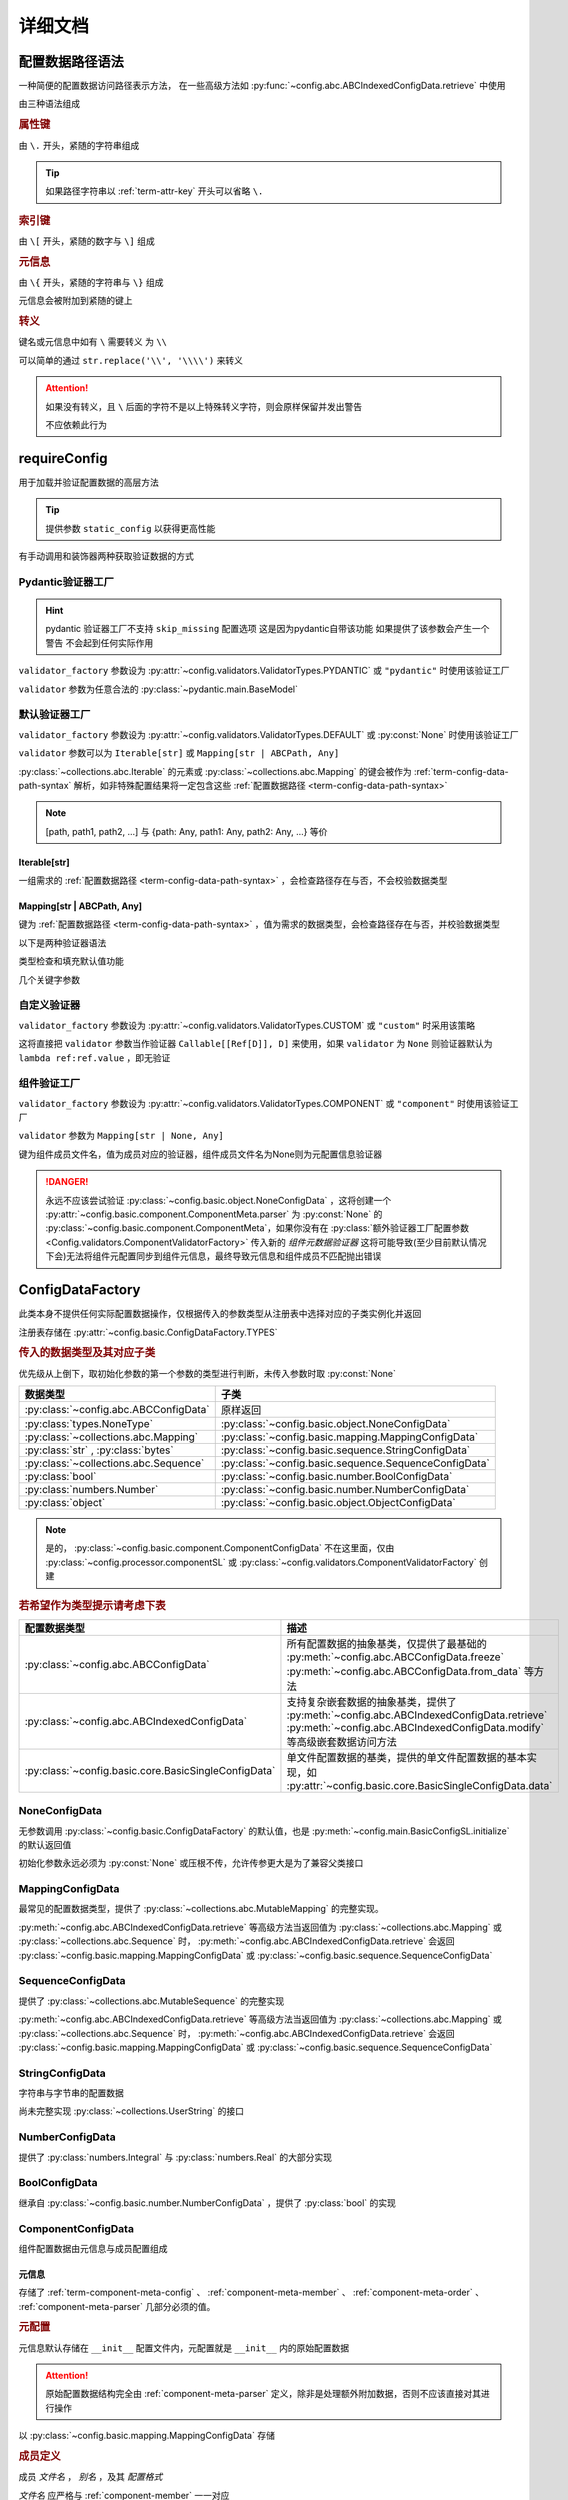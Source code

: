 详细文档
==============

.. _term-config-data-path-syntax:

配置数据路径语法
-----------------

一种简便的配置数据访问路径表示方法，
在一些高级方法如 :py:func:`~config.abc.ABCIndexedConfigData.retrieve` 中使用

由三种语法组成

.. rubric:: 属性键
   :name: term-attr-key

由 ``\.`` 开头，紧随的字符串组成

.. code-block:: python
   :caption: 例

   r"\.key1\.key2\.key3"

.. tip::

   如果路径字符串以 :ref:`term-attr-key` 开头可以省略 ``\.``

   .. code-block:: python
      :caption: 例

      r"key1\.key2\.key3"

      # 这将被视为

      r"\.key1\.key2\.key3"

.. rubric:: 索引键

由 ``\[`` 开头，紧随的数字与 ``\]`` 组成

.. code-block:: python
   :caption: 例

   r"\[0\]"

.. rubric:: 元信息
   :name: term-key-meta

由 ``\{`` 开头，紧随的字符串与 ``\}`` 组成

元信息会被附加到紧随的键上

.. code-block:: python
   :caption: 例

   r"\{meta 1\}\.key\{meta 2\}\[0\]"

   # 这相当于

   [AttrKey("key", meta="meta 1"), IndexKey(0, meta="meta 2")]

.. rubric:: 转义

键名或元信息中如有 ``\`` 需要转义 为 ``\\``

.. code-block:: python
   :caption: 例

   r"\{1\\2\}\.\\key\{2\\2\}\[0\]"

   # 这将解析为

   [AttrKey(r"\key", meta=r"1\2"), IndexKey(0, meta=r"2\2")]

可以简单的通过 ``str.replace('\\', '\\\\')`` 来转义

.. attention::
   如果没有转义，且 ``\`` 后面的字符不是以上特殊转义字符，则会原样保留并发出警告

   不应依赖此行为

.. _detail-requireConfig:

requireConfig
-----------------------------

用于加载并验证配置数据的高层方法

.. tip::

   提供参数 ``static_config`` 以获得更高性能

   .. seealso::
      :py:class:`~config.main.RequiredPath`

有手动调用和装饰器两种获取验证数据的方式

.. code-block:: python
    :caption: 手动调用和装饰器
    :linenos:

    from c41811.config import MappingConfigData
    from c41811.config import JsonSL
    from c41811.config import requireConfig

    JsonSL().register_to()

    require = requireConfig(
        '', "config.json", {
            "config": "data",
        },
    )

    # 调用check手动获取配置数据
    config: MappingConfigData = require.check()
    print(config)  # 打印：{'config': 'data'}


    # 使用装饰器自动注入配置数据
    @require
    def test(cfg):
        print(cfg)  # 打印：{'config': 'data'}


    test()


    class Test:
        @require
        def __init__(self, cfg):
            print(self, cfg)  # 打印：<__main__.Test object at 0x0000025B37D812E0> {'config': 'data'}

        @classmethod
        @require
        def cls_func(cls, cfg):
            print(cls, cfg)  # 打印：<class '__main__.Test'> {'config': 'data'}
            return cls

        @staticmethod
        @require
        def static_func(cfg):
            print(cfg)  # 打印：{'config': 'data'}


    Test().cls_func().static_func()

Pydantic验证器工厂
^^^^^^^^^^^^^^^^^^

.. hint::
   pydantic 验证器工厂不支持 ``skip_missing`` 配置选项
   这是因为pydantic自带该功能
   如果提供了该参数会产生一个警告 不会起到任何实际作用

``validator_factory`` 参数设为 :py:attr:`~config.validators.ValidatorTypes.PYDANTIC` 或 ``"pydantic"`` 时使用该验证工厂

``validator`` 参数为任意合法的 :py:class:`~pydantic.main.BaseModel`

.. code-block:: python
    :caption: 一个简单的pydantic验证器
    :linenos:

    from pydantic import BaseModel
    from pydantic import Field

    from c41811.config import MappingConfigData
    from c41811.config import ConfigFile
    from c41811.config import JsonSL
    from c41811.config import requireConfig
    from c41811.config import save

    JsonSL().register_to()

    save('', "test.json", config=ConfigFile(MappingConfigData({
        "key": "value"
    })))


    class Config(BaseModel):
        key: str = "default value"
        unknown_key: dict = Field(default_factory=dict)


    print(requireConfig('', "test.json", Config, "pydantic").check())
    # 打印：{'key': 'value', 'unknown_key': {}}


默认验证器工厂
^^^^^^^^^^^^^^

``validator_factory`` 参数设为 :py:attr:`~config.validators.ValidatorTypes.DEFAULT` 或 :py:const:`None` 时使用该验证工厂

``validator`` 参数可以为 ``Iterable[str]`` 或 ``Mapping[str | ABCPath, Any]``

:py:class:`~collections.abc.Iterable` 的元素或 :py:class:`~collections.abc.Mapping` 的键会被作为
:ref:`term-config-data-path-syntax` 解析，如非特殊配置结果将一定包含这些 :ref:`配置数据路径 <term-config-data-path-syntax>`

.. note::

    [path, path1, path2, ...] 与 {path: Any, path1: Any, path2: Any, ...} 等价

.. tip::
    :collapsible:

    如果validator同时包含路径和路径的父路径

    例： ``r"\.first\.second\.third"`` 与 ``r"\.first"`` 同时出现

    这时 ``first`` 中不仅包含 ``second`` ，还会允许任意额外的键

    .. code-block:: python
        :caption: 例
        :linenos:

        from c41811.config import MappingConfigData
        from c41811.config import ConfigFile
        from c41811.config import JsonSL
        from c41811.config import requireConfig
        from c41811.config import save

        JsonSL().register_to()

        save('', "test.json", config=ConfigFile(MappingConfigData({
            "first": {
                "second": {
                    "third": 111,
                    "foo": 222
                },
                "bar": 333
            },
            "baz": 444
        })))

        print(requireConfig('', "test.json", ["first", "first\\.second\\.third"]).check())
        # 打印：{'first': {'second': {'third': 111}, 'bar': 333}}

Iterable[str]
.................

一组需求的 :ref:`配置数据路径 <term-config-data-path-syntax>` ，会检查路径存在与否，不会校验数据类型

.. code-block:: python
    :caption: 例
    :linenos:

    from c41811.config import MappingConfigData
    from c41811.config import ConfigFile
    from c41811.config import JsonSL
    from c41811.config import requireConfig
    from c41811.config import save

    JsonSL().register_to()

    save('', "test.json", config=ConfigFile(MappingConfigData({
        "foo": {
            "bar": {
                "baz": "value"
            },
            "bar1": "value1"
        },
        "foo1": "value2"
    })))

    print(requireConfig('', "test.json", ["foo", "foo\\.bar\\.baz", "foo1"]).check())
    # 打印：{'foo': {'bar': {'baz': 'value'}, 'bar1': 'value1'}, 'foo1': 'value2'}

Mapping[str | ABCPath, Any]
.............................

键为 :ref:`配置数据路径 <term-config-data-path-syntax>` ，值为需求的数据类型，会检查路径存在与否，并校验数据类型

.. tip::
    :collapsible:

    ``r"first\.second\.third": int`` 与 ``"first": {"second": {"third": int}}`` 等价

    * 允许混用路径与嵌套字典

    .. code-block:: python
        :caption: 路径与嵌套字典的等价操作
        :linenos:

        from c41811.config import MappingConfigData
        from c41811.config import ConfigFile
        from c41811.config import JsonSL
        from c41811.config import requireConfig
        from c41811.config import save

        JsonSL().register_to()

        save('', "test.json", config=ConfigFile(MappingConfigData({
            "first": {
                "second": {
                    "third": 111,
                    "foo": 222
                },
                "bar": 333
            },
            "baz": 444
        })))

        paths = requireConfig('', "test.json", {
            r"first\.second\.third": int,
            r"first\.bar": int,
        }).check()
        nested_dict = requireConfig('', "test.json", {
            "first": {
                "second": {
                    "third": int
                },
                "bar": int
            }
        }).check()

        print(paths)  # 打印: {'first': {'second': {'third': 111}, 'bar': 333}}
        print(nested_dict)  # 打印: {'first': {'second': {'third': 111}, 'bar': 333}}
        print(paths == nested_dict)  # 打印: True

以下是两种验证器语法

.. code-block:: python
    :caption: 两种验证器语法
    :linenos:

    from c41811.config import MappingConfigData
    from c41811.config import ConfigFile
    from c41811.config import JsonSL
    from c41811.config import requireConfig
    from c41811.config import save

    JsonSL().register_to()

    save('', "test.json", config=ConfigFile(MappingConfigData({
        "first": {
            "second": {
                "third": 111,
                "foo": 222
            },
            "bar": 333
        },
        "baz": 444
    })))

    # 使用路径字符串
    print(requireConfig('', "test.json", {
        "first\\.second\\.third": int,
        "first\\.bar": int,
    }).check())  # 打印：{'first': {'second': {'third': 111}, 'bar': 333}}

    # 使用嵌套字典
    print(requireConfig('', "test.json", {
        "first": {
            "second": {
                "third": int
            },
            "bar": int
        }
    }).check())  # 打印：{'first': {'second': {'third': 111}, 'bar': 333}}

    # 混搭
    print(requireConfig('', "test.json", {
        "first": {
            "second\\.third": int,
            "second": dict,
            "bar": int
        },
        "baz": int
    }).check())  # 打印： {'first': {'second': {'third': 111, 'foo': 222}, 'bar': 333}, 'baz': 444}

类型检查和填充默认值功能

.. code-block:: python
    :caption: 类型检查和填充默认值
    :linenos:

    from typing import Sequence

    from c41811.config import MappingConfigData
    from c41811.config import ConfigFile
    from c41811.config import FieldDefinition
    from c41811.config import JsonSL
    from c41811.config import requireConfig
    from c41811.config import save
    from c41811.config.errors import ConfigDataTypeError

    JsonSL().register_to()

    save('', "test.json", config=ConfigFile(MappingConfigData({
        "first": {
            "second": {
                "third": 111,
                "foo": 222
            },
            "bar": 333
        },
        "baz": [444]
    })))

    # 类型检查，如果不满足会报错
    print(requireConfig('', "test.json", {
        "first\\.second": dict[str, int],
        "baz": list[int],
    }).check())  # 打印：{'first': {'second': {'third': 111, 'foo': 222}}, 'baz': [444]}

    try:
        requireConfig('', "test.json", {
            "first\\.second": dict[str, str]  # 类型不匹配
        }).check()
    except ConfigDataTypeError as err:
        print(err)  # 打印：\.first\.second\.third -> \.third (3 / 3) Must be '<class 'str'>', Not '<class 'int'>'

    try:
        requireConfig('', "test.json", {
            "baz": list[str]
        }).check()
    except ConfigDataTypeError as err:
        print(err)  # 打印：\.baz\[0\] -> \[0\] (2 / 2) Must be '<class 'str'>', Not '<class 'int'>'

    # 默认值，路径不存在时自动填充
    print(requireConfig('', "test.json", {
        "first\\.second\\.third": 999,  # 因为路径已存在所以不会填充
        "not\\.exists": 987
    }).check())  # 打印： {'first': {'second': {'third': 111}}, 'not': {'exists': 987}}

    # 在提供默认值的同时提供类型检查
    # 一般情况下用不着，因为会自动根据默认值的类型来设置类型检查
    # 一般在传入的默认值类型与类型检查的类型不同或规避特殊语法时使用
    print(requireConfig('', "test.json", {
        "first\\.second\\.third": FieldDefinition(int, 999),
        "not\\.exists": FieldDefinition(int, 987),
        "baz": FieldDefinition(Sequence[int], [654]),
    }).check())  # 打印：{'first': {'second': {'third': 111}}, 'not': {'exists': 987}, 'baz': [444]}
    print(requireConfig('', "test.json", {
        "first\\.second": FieldDefinition(dict, {"key": int}, allow_recursive=False),  # 并不会被递归处理，会被当作默认值处理
        "not exists": FieldDefinition(dict, {"key": int}, allow_recursive=False),
        "type": FieldDefinition(type, frozenset),
    }).check())
    # 打印：
    #  {'first': {'second': {'third': 111, 'foo': 222}}, 'not exists': {'key': <class 'int'>}, 'type': <class 'frozenset'>}

    # 含有非字符串键的子Mapping不会被递归处理
    print(requireConfig('', "test.json", {
        "first\\.second": {"third": str, 3: 4},
        # 效果等同于FieldDefinition(dict, {"third": str, 3: 4}, allow_recursive=False)
        "not exists": {1: 2},
    }).check())  # 打印：{'first': {'second': {'third': 111, 'foo': 222}}, 'not exists': {'key': <class 'int'>}}

几个关键字参数

.. code-block:: python
    :caption: 关键字参数
    :linenos:

    from c41811.config import MappingConfigData
    from c41811.config import ConfigFile
    from c41811.config import JsonSL
    from c41811.config import requireConfig
    from c41811.config import save
    from c41811.config.errors import RequiredPathNotFoundError

    JsonSL().register_to()

    raw_data = MappingConfigData({
        "first": {
            "second": {
                "third": 111,
                "foo": 222
            },
            "bar": 333
        },
        "baz": [444]
    })

    save('', "test.json", config=ConfigFile(raw_data))

    # allow_modify, 在填充默认值时将默认值填充到源数据
    requireConfig('', "test.json", {
        "not\\.exists": 987
    }).check(allow_modify=False)

    # 未提供allow_modify参数时不会影响源数据
    print(raw_data.exists("not\\.exists"))  # 打印：False

    # ConfigRequirementDecorator.__init__将allow_modify默认值设为True
    requireConfig('', "test.json", {
        "not\\.exists": 987
    }).check()

    print(raw_data.exists("not\\.exists"))  # 打印：True
    raw_data.delete("not\\.exists")

    # skip_missing, 在没提供默认值且键不存在时忽略
    try:
        requireConfig('', "test.json", {
            "not\\.exists": int
        }).check()
    except RequiredPathNotFoundError as err:
        print(err)  # 打印：\.not\.exists -> \.exists (2 / 2) Operate: Read

    data: MappingConfigData = requireConfig('', "test.json", {
        "not\\.exists": int
    }).check(skip_missing=True)

    print(data.exists("not\\.exists"))  # 打印：False

.. seealso::
   :py:class:`~config.validators.DefaultValidatorFactory`

自定义验证器
^^^^^^^^^^^^^^^^

``validator_factory`` 参数设为 :py:attr:`~config.validators.ValidatorTypes.CUSTOM` 或 ``"custom"`` 时采用该策略

这将直接把 ``validator`` 参数当作验证器 ``Callable[[Ref[D]], D]`` 来使用，如果 ``validator`` 为 ``None``
则验证器默认为 ``lambda ref:ref.value`` ，即无验证

.. code-block:: python
    :caption: 一个修改所有值为"modified!"的验证器
    :linenos:

    from c41811.config import MappingConfigData
    from c41811.config import ConfigFile
    from c41811.config import JsonSL
    from c41811.config import requireConfig
    from c41811.config import save
    from c41811.config.abc import ABCConfigData


    def modify_value_validator[D: ABCConfigData](data: D) -> D:
        for path in data.keys(recursive=True, end_point_only=True):
            data.modify(path, "modified!")
        return data


    JsonSL().register_to()

    save('', "test.json", config=ConfigFile(MappingConfigData({
        "key": "value"
    })))
    print(requireConfig('', "test.json", modify_value_validator, "custom").check())
    # 输出：{'key': 'modified!'}

.. _component-validator-factory:

组件验证工厂
^^^^^^^^^^^^^^^

``validator_factory`` 参数设为 :py:attr:`~config.validators.ValidatorTypes.COMPONENT` 或 ``"component"`` 时使用该验证工厂

``validator`` 参数为 ``Mapping[str | None, Any]``

键为组件成员文件名，值为成员对应的验证器，组件成员文件名为None则为元配置信息验证器

.. danger::
   永远不应该尝试验证 :py:class:`~config.basic.object.NoneConfigData` ，这将创建一个
   :py:attr:`~config.basic.component.ComponentMeta.parser` 为
   :py:const:`None` 的 :py:class:`~config.basic.component.ComponentMeta`，如果你没有在
   :py:class:`额外验证器工厂配置参数 <Config.validators.ComponentValidatorFactory>` 传入新的
   `组件元数据验证器` 这将可能导致(至少目前默认情况下会)无法将组件元配置同步到组件元信息，最终导致元信息和组件成员不匹配抛出错误

.. seealso::
   :py:class:`~config.validators.ComponentValidatorFactory`

ConfigDataFactory
------------------

此类本身不提供任何实际配置数据操作，仅根据传入的参数类型从注册表中选择对应的子类实例化并返回

注册表存储在 :py:attr:`~config.basic.ConfigDataFactory.TYPES`

.. rubric:: 传入的数据类型及其对应子类

优先级从上倒下，取初始化参数的第一个参数的类型进行判断，未传入参数时取 :py:const:`None`

.. list-table::
   :widths: auto
   :header-rows: 1

   * - 数据类型
     - 子类

   * - :py:class:`~config.abc.ABCConfigData`
     - 原样返回

   * - :py:class:`types.NoneType`
     - :py:class:`~config.basic.object.NoneConfigData`

   * - :py:class:`~collections.abc.Mapping`
     - :py:class:`~config.basic.mapping.MappingConfigData`

   * - :py:class:`str` , :py:class:`bytes`
     - :py:class:`~config.basic.sequence.StringConfigData`

   * - :py:class:`~collections.abc.Sequence`
     - :py:class:`~config.basic.sequence.SequenceConfigData`

   * - :py:class:`bool`
     - :py:class:`~config.basic.number.BoolConfigData`

   * - :py:class:`numbers.Number`
     - :py:class:`~config.basic.number.NumberConfigData`

   * - :py:class:`object`
     - :py:class:`~config.basic.object.ObjectConfigData`

.. note::
   是的， :py:class:`~config.basic.component.ComponentConfigData` 不在这里面，仅由
   :py:class:`~config.processor.componentSL` 或
   :py:class:`~config.validators.ComponentValidatorFactory` 创建

   .. seealso::
      具体原因与 :ref:`component-validator-factory` 所述大同小异

.. rubric:: 若希望作为类型提示请考虑下表

.. list-table::
   :widths: auto
   :header-rows: 1

   * - 配置数据类型
     - 描述

   * - :py:class:`~config.abc.ABCConfigData`
     - 所有配置数据的抽象基类，仅提供了最基础的 :py:meth:`~config.abc.ABCConfigData.freeze`
       :py:meth:`~config.abc.ABCConfigData.from_data` 等方法

   * - :py:class:`~config.abc.ABCIndexedConfigData`
     - 支持复杂嵌套数据的抽象基类，提供了 :py:meth:`~config.abc.ABCIndexedConfigData.retrieve`
       :py:meth:`~config.abc.ABCIndexedConfigData.modify` 等高级嵌套数据访问方法

   * - :py:class:`~config.basic.core.BasicSingleConfigData`
     - 单文件配置数据的基类，提供的单文件配置数据的基本实现，如 :py:attr:`~config.basic.core.BasicSingleConfigData.data`

NoneConfigData
^^^^^^^^^^^^^^^^^^

无参数调用 :py:class:`~config.basic.ConfigDataFactory` 的默认值，也是 :py:meth:`~config.main.BasicConfigSL.initialize` 的默认返回值

初始化参数永远必须为 :py:const:`None` 或压根不传，允许传参更大是为了兼容父类接口

MappingConfigData
^^^^^^^^^^^^^^^^^^^

最常见的配置数据类型，提供了 :py:class:`~collections.abc.MutableMapping` 的完整实现。

:py:meth:`~config.abc.ABCIndexedConfigData.retrieve` 等高级方法当返回值为 :py:class:`~collections.abc.Mapping` 或
:py:class:`~collections.abc.Sequence` 时， :py:meth:`~config.abc.ABCIndexedConfigData.retrieve` 会返回
:py:class:`~config.basic.mapping.MappingConfigData` 或 :py:class:`~config.basic.sequence.SequenceConfigData`

SequenceConfigData
^^^^^^^^^^^^^^^^^^^

提供了 :py:class:`~collections.abc.MutableSequence` 的完整实现

:py:meth:`~config.abc.ABCIndexedConfigData.retrieve` 等高级方法当返回值为 :py:class:`~collections.abc.Mapping` 或
:py:class:`~collections.abc.Sequence` 时， :py:meth:`~config.abc.ABCIndexedConfigData.retrieve` 会返回
:py:class:`~config.basic.mapping.MappingConfigData` 或 :py:class:`~config.basic.sequence.SequenceConfigData`

StringConfigData
^^^^^^^^^^^^^^^^^^^

字符串与字节串的配置数据

尚未完整实现 :py:class:`~collections.UserString` 的接口

NumberConfigData
^^^^^^^^^^^^^^^^^^^

提供了 :py:class:`numbers.Integral` 与 :py:class:`numbers.Real` 的大部分实现

BoolConfigData
^^^^^^^^^^^^^^^^^^^

继承自 :py:class:`~config.basic.number.NumberConfigData` ，提供了 :py:class:`bool` 的实现

ComponentConfigData
^^^^^^^^^^^^^^^^^^^^

组件配置数据由元信息与成员配置组成

.. _component-meta:

元信息
...........

存储了 :ref:`term-component-meta-config` 、 :ref:`component-meta-member` 、 :ref:`component-meta-order` 、
:ref:`component-meta-parser` 几部分必须的值。

.. seealso::
   :py:class:`~config.basic.component.ComponentMeta`

.. rubric:: 元配置
   :name: term-component-meta-config

元信息默认存储在 ``__init__`` 配置文件内，元配置就是 ``__init__`` 内的原始配置数据

.. attention::
   原始配置数据结构完全由 :ref:`component-meta-parser` 定义，除非是处理额外附加数据，否则不应该直接对其进行操作

以 :py:class:`~config.basic.mapping.MappingConfigData` 存储

.. rubric:: 成员定义
   :name: component-meta-member

成员 `文件名` ， `别名` ，及其 `配置格式`

`文件名` 应严格与 :ref:`component-member` 一一对应

`别名` 可以在 :ref:`component-meta-order` 中或 :ref:`component-member-path-meta-syntax` 中使用

`配置格式` 会在保存加载期间优先使用

.. seealso::
   :py:class:`~config.basic.component.ComponentMember`

.. rubric:: 处理顺序
   :name: component-meta-order

:py:meth:`~config.basic.ComponentConfigData.retrieve` 等方法从成员的搜索顺序

.. seealso::
   :py:class:`~config.basic.component.ComponentOrder`

.. rubric:: 解析器
   :name: component-meta-parser

负责将 :ref:`term-component-meta-config` 与 :ref:`component-meta` 以一定格式互相转换

.. seealso::
   :py:class:`~config.processor.component.ComponentMetaParser`

.. _component-member:

成员
...........

成员配置文件的配置数据，支持所有 :py:class:`~config.abc.ABCIndexedConfigData` 的子类

.. _component-member-path-meta-syntax:
.. rubric:: 键元信息语法指定成员进行操作

:py:meth:`~config.basic.ComponentConfigData.retrieve` 等方法支持使用 :ref:`键元信息 <term-key-meta>` 指定成员进行操作

.. code-block:: python
   :caption: 指定从成员member.json读取数据

   comp_data.retrieve(r"\{member.json\}\.key")
   # 如果有别名也可以使用别名
   comp_data.retrieve(r"\{alies-member\}\.key")
   # 如果成员为SequenceConfigData
   comp_data.retrieve(r"\{member.json\}\[0\]")

具体来说，会读取 ``path[0].meta`` ，所以只有第一个键的元信息起到作用

EnvironmentConfigData
^^^^^^^^^^^^^^^^^^^^^^^

继承自 :py:class:`~config.basic.mapping.MappingConfigData` ，内部维护了与初始化参数的键差异

.. seealso::
   :py:class:`~config.basic.environment.Difference`

SL处理器
-------------

项目中的 ``SL`` 都是 ``SaveLoad`` 的缩写

.. list-table::
   :widths: auto
   :header-rows: 1

   * - 配置格式
     - 处理器
     - 注册名
     - 支持的文件后缀
     - 简介

   * - JSON
     - :py:class:`~config.processor.json.JsonSL`
     - json
     - .json
     - 基于内置 :py:mod:`json` 模块

   * - HJSON
     - :py:class:`~config.processor.hjson.HJsonSL`
     - hjson
     - .hjson
     - 基于第三方库 ``hjson``

   * - Pickle
     - :py:class:`~config.processor.pickle.PickleSL`
     - pickle
     - .pickle .pkl
     - 基于内置 :py:mod:`pickle` 模块

   * - YAML
     - :py:class:`~config.processor.pyyaml.PyYamlSL`
     - yaml
     - .yaml .yml
     - 基于第三方库 ``PyYAML``

   * - YAML
     - :py:class:`~config.processor.ruamel_yaml.RuamelYamlSL`
     - ruamel_yaml
     - .yaml .yml
     - 基于第三方库 ``ruamel.yaml``

   * - TOML
     - :py:class:`~config.processor.toml.TomlSL`
     - toml
     - .toml
     - 基于第三方库 ``toml``

   * - Python
     - :py:class:`~config.processor.python.PythonSL`
     - python
     - .py
     - 基于 :py:func:`exec`，尝试保存会抛出 :py:exc:`NotImplementedError` ，建议与
       :py:class:`~config.processor.plaintext` 搭配使用

   * - PythonLiteral
     - :py:class:`~config.processor.python_literal.PythonLiteralSL`
     - python_literal
     - .python_literal .pyl .py
     - 基于 :py:func:`~ast.literal_eval` 与 :py:func:`~pprint.pformat`

   * - PlainText
     - :py:class:`~config.processor.plaintext.PlainTextSL`
     - plaintext
     - .txt
     - 纯文本格式，支持额外参数
       ``linesep: str`` 在保存时额外添加换行符，
       ``split_line: bool`` 加载时使用 :py:meth:`~typing.TextIO.readlines`，
       ``remove_linesep: str`` 在加载时使用 :py:meth:`str.removesuffix` 移除换行符

   * - TarFile
     - :py:class:`~config.processor.tarfile.TarFileSL`
     - tarfile:$compression_shortname$
     - .tar .tar.$compression_shortname$ .tar.$compression_fullname$
     - 基于内置 :py:mod:`tarfile` 模块

   * - ZipFile
     - :py:class:`~config.processor.zipfile.ZipFileSL`
     - zipfile:$compression_shortname$-$compress_level$
     - .$compress_level$.zip .zip
       .$compress_level$.$compression_fullname$ .$compress_level$.$compression_shortname$
       .$compression_shortname$ .$compression_fullname$
     - 基于内置 :py:mod:`zipfile` 模块

   * - Component
     - :py:class:`~config.processor.component.ComponentSL`
     - component
     - .component .comp
     - 组合多个 :py:class:`~config.abc.ABCIndexedConfigData` 为一个 :py:class:`~config.basic.component.ComponentConfigData`

   * - OSEnv
     - :py:class:`~config.processor.os_env.OSEnvSL`
     - os.environ
     - .os.env .os.environ
     - 基于内置 :py:data:`os.environ`

ComponentMetaParser
--------------------

:py:class:`~config.processor.component.ComponentSL` 的默认 :ref:`term-component-meta-config` 解析器。

.. rubric:: 元配置数据结构

.. code-block:: python
   :caption: 详解

   {
       "members": [  # 声明组件成员，此处声明的文件名必须与提供的组件成员严格匹配
           "filename.json",  # 可以直接提供文件名
           {
               "filename": "name",  # 也可以通过键值对声明
               # 通过键值对声明可以附带额外信息
               "alias": "na",  # 此成员别名为"na"，可被`键元信息`语法或下面的操作顺序使用
               "config_format": "ruamel_yaml",  # 此成员配置格式为ruamel.yaml的YAML解析器
           },
           {"filename": "my-member.pickle"},  # 当然这些额外信息是可选的
       ],
       # 操作顺序，并没有严格的检查，已经声明的组件成员可以不被使用但是禁止出现完全重复的名称
       "order": [  # 定义基础的操作顺序，若未提供则顺序敏感地使用members所声明的文件名(若存在则优先使用别名)，可以提供一个空列表以禁用默认行为
           # "filename.json",  # 越靠前优先级越高
           # "na",  # 显然这里是允许别名的
           # 已经声明的my-member.pickle没有在这里被使用
       ],
       "orders": {  # order会被同步追加到create/read/modify/delete
           # 会简单的检查将要追加的名称是否已经在表中(如果是则跳过)，这并不会同时检查文件名与别名是否同时存在
           "create": [],  # 禁止创建新的键，create的行为不是很符合预期，此项目前仅控制setdefault方法
           "read": ["filename.json", "my-member.pickle"],  # retrieve等方法仅按照此顺序读取配置数据
           "modify": ["filename.json", "na"],  # 显然这是针对modify一类方法的
           "delete": ["filename.json", "my-member.pickle", "na"],  # delete,unset一类涉及删除路径的操作
           # 注意，当unset等方法最终得到的orders其中某项为空时(例如"delete": [])
           # 会抛出RequiredPathNotFoundError且未找到路径一定为根键
       },
   }
